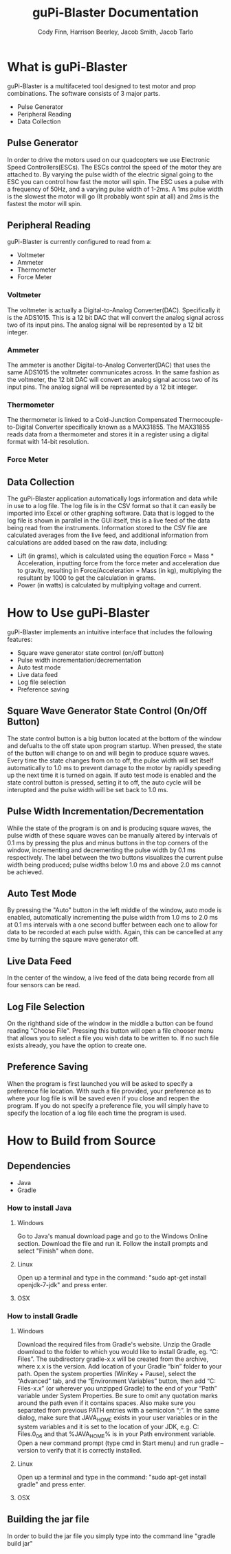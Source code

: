#+TITLE: guPi-Blaster Documentation
#+AUTHOR: Cody Finn, Harrison Beerley, Jacob Smith, Jacob Tarlo

* What is guPi-Blaster
  guPi-Blaster is a multifaceted tool designed to test motor and prop combinations.
  The software consists of 3 major parts.
  - Pulse Generator
  - Peripheral Reading
  - Data Collection
** Pulse Generator
   In order to drive the motors used on our quadcopters we use Electronic Speed Controllers(ESCs).
   The ESCs control the speed of the motor they are attached to. By varying the pulse width of the electric 
   signal going to the ESC you can control how fast the motor will spin. The ESC uses a pulse with a frequency
   of 50Hz, and a varying pulse width of 1-2ms. A 1ms pulse width is the slowest the motor will go
   (It probably wont spin at all) and 2ms is the fastest the motor will spin.
** Peripheral Reading
   guPi-Blaster is currently configured to read from a:
   - Voltmeter
   - Ammeter
   - Thermometer
   - Force Meter
*** Voltmeter
    The voltmeter is actually a Digital-to-Analog Converter(DAC). Specifically it is the 
    ADS1015. This is a 12 bit DAC that will convert the analog signal across two of
    its input pins. The analog signal will be represented by a 12 bit integer. 
*** Ammeter 
    The ammeter is another Digital-to-Analog Converter(DAC) that uses the same ADS1015 
    the voltmeter communicates across. In the same fashion as the voltmeter, the 12 bit DAC
    will convert an analog signal across two of its input pins. The analog signal will be
    represented by a 12  bit integer.
*** Thermometer
    The thermometer is linked to a Cold-Junction Compensated Thermocouple-to-Digital Converter 
    specifically known as a MAX31855. The MAX31855 reads data from a thermometer and stores it
    in a register using a digital format with 14-bit resolution. 
*** Force Meter
    
** Data Collection
   The guPi-Blaster application automatically logs information and data while in use to a log file.
   The log file is in the CSV format so that it can easily be imported into Excel or other graphing software.
   Data that is logged to the log file is shown in parallel in the GUI itself, this is a live feed of
   the data being read from the instruments. Information stored to the CSV file are calculated averages 
   from the live feed, and additional information from calculations are added based on the raw data, including:
   - Lift (in grams), which is calculated using the equation Force = Mass * Acceleration, inputting force from the force meter and acceleration due to gravity, resulting in Force/Acceleration = Mass (in kg), multiplying the resultant by 1000 to get the calculation in grams. 
   - Power (in watts) is calculated by multiplying voltage and current. 
* How to Use guPi-Blaster
  guPi-Blaster implements an intuitive interface that includes the following features:
- Square wave generator state control (on/off button)
- Pulse width incrementation/decrementation
- Auto test mode
- Live data feed
- Log file selection
- Preference saving 
** Square Wave Generator State Control (On/Off Button)
   The state control button is a big button located at the bottom of the window and defualts to the off state 
   upon program startup. When pressed, the state of the button will change to on and will begin to produce square
   waves. Every time the state changes from on to off, the pulse width will set itself automatically to 1.0 ms to 
   prevent damage to the motor by rapidly speeding up the next time it is turned on again. If auto test mode is enabled and 
   the state control button is pressed, setting it to off, the auto cycle will be interupted and the pulse width
   will be set back to 1.0 ms.
** Pulse Width Incrementation/Decrementation
   While the state of the program is on and is producing square waves, the pulse width of these square waves
   can be manually altered by intervals of 0.1 ms by pressing the plus and minus buttons in the top corners of the window,
   incrementing and decrementing the pulse width by 0.1 ms respectively. The label between the two buttons visualizes the 
   current pulse width being produced; pulse widths below 1.0 ms and above 2.0 ms cannot be achieved. 
** Auto Test Mode
   By pressing the "Auto" button in the left middle of the window, auto mode is enabled, automatically incrementing
   the pulse width from 1.0 ms to 2.0 ms at 0.1 ms intervals with a one second buffer between each one to allow for data to be 
   recorded at each pulse width. Again, this can be cancelled at any time by turning the sqaure wave generator off.
** Live Data Feed
   In the center of the window, a live feed of the data being recorde from all four sensors can be read.
** Log File Selection
   On the righthand side of the window in the middle a button can be found  reading "Choose File". Pressing this
   button will open a file chooser menu that allows you to select a file you wish data to be written to. If
   no such file exists already, you have the option to create one.
** Preference Saving 
   When the program is first launched you will be asked to specify a preference file location. With such a file 
   provided, your preference as to where your log file is will be saved even if you close and reopen the program.
   If you do not specify a preference file, you will simply have to specify the location of a log file each time the
   program is used. 
* How to Build from Source
** Dependencies
   - Java
   - Gradle
*** How to install Java
**** Windows
     Go to Java's manual download page and go to the Windows Online section. Download the file and run it.
     Follow the install prompts and select "Finish" when done.
**** Linux
     Open up a terminal and type in the command: "sudo apt-get install openjdk-7-jdk" and press enter.
**** OSX
*** How to install Gradle
**** Windows
     Download the required files from Gradle's website. Unzip the Gradle download to the folder to which you would like to install Gradle, eg. “C:\Program Files”. The subdirectory gradle-x.x will be created from the archive, where x.x is the version.
     Add location of your Gradle “bin” folder to your path. Open the system properties (WinKey + Pause), select the “Advanced” tab, and the “Environment Variables” button, then add “C:\Program Files\gradle-x.x\bin” (or wherever you unzipped Gradle) to the end of your “Path” variable under System Properties. Be sure to omit any quotation marks around the path even if it contains spaces. Also make sure you separated from previous PATH entries with a semicolon “;”.
     In the same dialog, make sure that JAVA_HOME exists in your user variables or in the system variables and it is set to the location of your JDK, e.g. C:\Program Files\Java\jdk1.7.0_06 and that %JAVA_HOME%\bin is in your Path environment variable.
     Open a new command prompt (type cmd in Start menu) and run gradle –version to verify that it is correctly installed.
**** Linux
     Open up a terminal and type in the command: "sudo apt-get install gradle" and press enter.
**** OSX
** Building the jar file
   In order to build the jar file you simply type into the command line
   "gradle build jar"